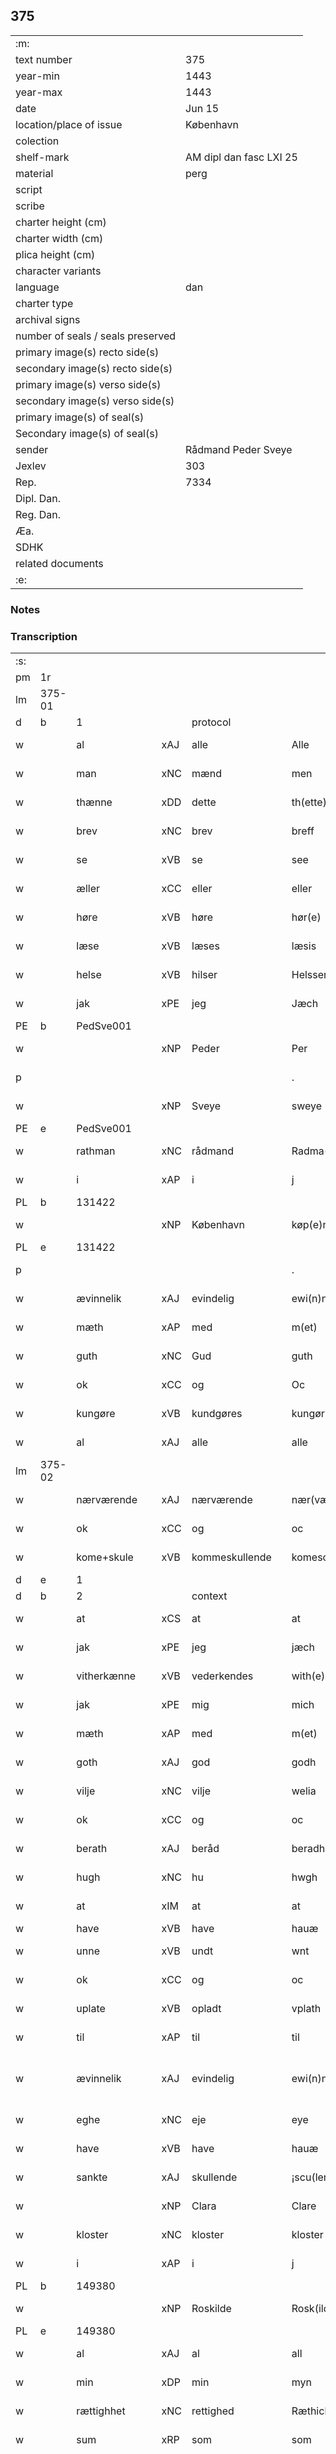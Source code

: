 ** 375

| :m:                               |                         |
| text number                       | 375                     |
| year-min                          | 1443                    |
| year-max                          | 1443                    |
| date                              | Jun 15                  |
| location/place of issue           | København               |
| colection                         |                         |
| shelf-mark                        | AM dipl dan fasc LXI 25 |
| material                          | perg                    |
| script                            |                         |
| scribe                            |                         |
| charter height (cm)               |                         |
| charter width (cm)                |                         |
| plica height (cm)                 |                         |
| character variants                |                         |
| language                          | dan                     |
| charter type                      |                         |
| archival signs                    |                         |
| number of seals / seals preserved |                         |
| primary image(s) recto side(s)    |                         |
| secondary image(s) recto side(s)  |                         |
| primary image(s) verso side(s)    |                         |
| secondary image(s) verso side(s)  |                         |
| primary image(s) of seal(s)       |                         |
| Secondary image(s) of seal(s)     |                         |
| sender                            | Rådmand Peder Sveye     |
| Jexlev                            | 303                     |
| Rep.                              | 7334                    |
| Dipl. Dan.                        |                         |
| Reg. Dan.                         |                         |
| Æa.                               |                         |
| SDHK                              |                         |
| related documents                 |                         |
| :e:                               |                         |

*** Notes


*** Transcription
| :s: |        |               |     |                |   |                |               |   |   |   |        |     |   |   |    |               |
| pm  | 1r     |               |     |                |   |                |               |   |   |   |        |     |   |   |    |               |
| lm  | 375-01 |               |     |                |   |                |               |   |   |   |        |     |   |   |    |               |
| d   | b      | 1             |     | protocol       |   |                |               |   |   |   |        |     |   |   |    |               |
| w   |        | al            | xAJ | alle           |   | Alle           | Alle          |   |   |   |        | dan |   |   |    |        375-01 |
| w   |        | man           | xNC | mænd           |   | men            | men           |   |   |   |        | dan |   |   |    |        375-01 |
| w   |        | thænne        | xDD | dette          |   | th(ette)       | thͭꝭ           |   |   |   | is-sup | dan |   |   |    |        375-01 |
| w   |        | brev          | xNC | brev           |   | breff          | breff         |   |   |   |        | dan |   |   |    |        375-01 |
| w   |        | se            | xVB | se             |   | see            | ſee           |   |   |   |        | dan |   |   |    |        375-01 |
| w   |        | æller         | xCC | eller          |   | eller          | eller         |   |   |   |        | dan |   |   |    |        375-01 |
| w   |        | høre          | xVB | høre           |   | hør(e)         | hør          |   |   |   |        | dan |   |   |    |        375-01 |
| w   |        | læse          | xVB | læses          |   | læsis          | læſı         |   |   |   |        | dan |   |   |    |        375-01 |
| w   |        | helse         | xVB | hilser         |   | Helsser        | Helſſer       |   |   |   |        | dan |   |   |    |        375-01 |
| w   |        | jak           | xPE | jeg            |   | Jæch           | Jæch          |   |   |   |        | dan |   |   |    |        375-01 |
| PE  | b      | PedSve001     |     |                |   |                |               |   |   |   |        |     |   |   |    |               |
| w   |        |               | xNP | Peder          |   | Per            | Per           |   |   |   |        | dan |   |   |    |        375-01 |
| p   |        |               |     |                |   | .              | .             |   |   |   |        | dan |   |   |    |        375-01 |
| w   |        |               | xNP | Sveye          |   | sweye          | ſweẏe         |   |   |   |        | dan |   |   |    |        375-01 |
| PE  | e      | PedSve001     |     |                |   |                |               |   |   |   |        |     |   |   |    |               |
| w   |        | rathman       | xNC | rådmand        |   | Radma(n)       | Radma̅         |   |   |   |        | dan |   |   |    |        375-01 |
| w   |        | i             | xAP | i              |   | j              | ȷ             |   |   |   |        | dan |   |   |    |        375-01 |
| PL | b |    131422|   |   |   |                     |                  |   |   |   |                                 |     |   |   |   |               |
| w   |        |               | xNP | København      |   | køp(e)nhaffn   | køpn̅haffn     |   |   |   |        | dan |   |   |    |        375-01 |
| PL | e |    131422|   |   |   |                     |                  |   |   |   |                                 |     |   |   |   |               |
| p   |        |               |     |                |   | .              | .             |   |   |   |        | dan |   |   |    |        375-01 |
| w   |        | ævinnelik     | xAJ | evindelig      |   | ewi(n)neligh   | ewi̅nelıgh     |   |   |   |        | dan |   |   |    |        375-01 |
| w   |        | mæth          | xAP | med            |   | m(et)          | mꝫ            |   |   |   |        | dan |   |   |    |        375-01 |
| w   |        | guth          | xNC | Gud            |   | guth           | guth          |   |   |   |        | dan |   |   |    |        375-01 |
| w   |        | ok            | xCC | og             |   | Oc             | Oc            |   |   |   |        | dan |   |   |    |        375-01 |
| w   |        | kungøre       | xVB | kundgøres      |   | kungør(is)     | kungøꝛꝭ       |   |   |   |        | dan |   |   |    |        375-01 |
| w   |        | al            | xAJ | alle           |   | alle           | alle          |   |   |   |        | dan |   |   |    |        375-01 |
| lm  | 375-02 |               |     |                |   |                |               |   |   |   |        |     |   |   |    |               |
| w   |        | nærværende    | xAJ | nærværende     |   | nær(værende)   | nær          |   |   |   | de-sup | dan |   |   |    |        375-02 |
| w   |        | ok            | xCC | og             |   | oc             | oc            |   |   |   |        | dan |   |   |    |        375-02 |
| w   |        | kome+skule    | xVB | kommeskullende |   | komescu(lende) | komescu      |   |   |   | de-sup | dan |   |   |    |        375-02 |
| d   | e      | 1             |     |                |   |                |               |   |   |   |        |     |   |   |    |               |
| d   | b      | 2             |     | context        |   |                |               |   |   |   |        |     |   |   |    |               |
| w   |        | at            | xCS | at             |   | at             | at            |   |   |   |        | dan |   |   |    |        375-02 |
| w   |        | jak           | xPE | jeg            |   | jæch           | ȷæch          |   |   |   |        | dan |   |   |    |        375-02 |
| w   |        | vitherkænne   | xVB | vederkendes    |   | with(e)rkennes | withꝝkenne   |   |   |   |        | dan |   |   |    |        375-02 |
| w   |        | jak           | xPE | mig            |   | mich           | mich          |   |   |   |        | dan |   |   |    |        375-02 |
| w   |        | mæth          | xAP | med            |   | m(et)          | mꝫ            |   |   |   |        | dan |   |   |    |        375-02 |
| w   |        | goth          | xAJ | god            |   | godh           | godh          |   |   |   |        | dan |   |   |    |        375-02 |
| w   |        | vilje         | xNC | vilje          |   | welia          | welıa         |   |   |   |        | dan |   |   |    |        375-02 |
| w   |        | ok            | xCC | og             |   | oc             | oc            |   |   |   |        | dan |   |   |    |        375-02 |
| w   |        | berath        | xAJ | beråd          |   | beradh         | beradh        |   |   |   |        | dan |   |   |    |        375-02 |
| w   |        | hugh          | xNC | hu             |   | hwgh           | hwgh          |   |   |   |        | dan |   |   |    |        375-02 |
| w   |        | at            | xIM | at             |   | at             | at            |   |   |   |        | dan |   |   | =  |        375-02 |
| w   |        | have          | xVB | have           |   | hauæ           | hauæ          |   |   |   |        | dan |   |   | == |               |
| w   |        | unne          | xVB | undt           |   | wnt            | wnt           |   |   |   |        | dan |   |   |    |        375-02 |
| w   |        | ok            | xCC | og             |   | oc             | oc            |   |   |   |        | dan |   |   |    |        375-02 |
| w   |        | uplate        | xVB | opladt         |   | vplath         | vplath        |   |   |   |        | dan |   |   |    |        375-02 |
| w   |        | til           | xAP | til            |   | til            | tıl           |   |   |   |        | dan |   |   |    |        375-02 |
| w   |        | ævinnelik     | xAJ | evindelig      |   | ewi(n)ne¦ligh  | ewı̅ne¦lıgh    |   |   |   |        | dan |   |   |    | 375-02—375-03 |
| w   |        | eghe          | xNC | eje            |   | eye            | eye           |   |   |   |        | dan |   |   |    |        375-03 |
| w   |        | have          | xVB | have           |   | hauæ           | hauæ          |   |   |   |        | dan |   |   |    |        375-03 |
| w   |        | sankte        | xAJ | skullende      |   | ¡scu(lende)!   | ¡ſcu!        |   |   |   | de-sup | dan |   |   |    |        375-03 |
| w   |        |               | xNP | Clara          |   | Clare          | Clare         |   |   |   |        | dan |   |   |    |        375-03 |
| w   |        | kloster       | xNC | kloster        |   | kloster        | kloſter       |   |   |   |        | dan |   |   |    |        375-03 |
| w   |        | i             | xAP | i              |   | j              | ȷ             |   |   |   |        | dan |   |   |    |        375-03 |
| PL  | b      |               149380|     |                |   |                |               |   |   |   |        |     |   |   |    |               |
| w   |        |               | xNP | Roskilde       |   | Rosk(ilde)     | Roſk̅          |   |   |   |        | dan |   |   |    |        375-03 |
| PL  | e      |               149380|     |                |   |                |               |   |   |   |        |     |   |   |    |               |
| w   |        | al            | xAJ | al             |   | all            | all           |   |   |   |        | dan |   |   |    |        375-03 |
| w   |        | min           | xDP | min            |   | myn            | mẏn           |   |   |   |        | dan |   |   |    |        375-03 |
| w   |        | rættighhet    | xNC | rettighed      |   | Ræthicheedh    | Ræthıcheedh   |   |   |   |        | dan |   |   |    |        375-03 |
| w   |        | sum           | xRP | som            |   | som            | ſom           |   |   |   |        | dan |   |   |    |        375-03 |
| w   |        | jak           | xPE | jeg            |   | jæch           | ȷæch          |   |   |   |        | dan |   |   |    |        375-03 |
| w   |        | have          | xVB | havde          |   | haffde         | haffde        |   |   |   |        | dan |   |   |    |        375-03 |
| w   |        | i             | xAP | i              |   | j              | ȷ             |   |   |   |        | dan |   |   |    |        375-03 |
| w   |        | en            | xNA | en             |   | een            | ee           |   |   |   |        | dan |   |   |    |        375-03 |
| w   |        | klætheboth    | xNC | klædebod       |   | klædebodh      | klædebodh     |   |   |   |        | dan |   |   |    |        375-03 |
| w   |        | upa           | xAP | på             |   | pa             | pa            |   |   |   |        | dan |   |   |    |        375-03 |
| PL  | b      |               122048|     |                |   |                |               |   |   |   |        |     |   |   |    |               |
| w   |        |               | xNP | Dragør         |   | drachør        | drachøꝛ       |   |   |   |        | dan |   |   |    |        375-03 |
| PL  | e      |               122048|     |                |   |                |               |   |   |   |        |     |   |   |    |               |
| lm  | 375-04 |               |     |                |   |                |               |   |   |   |        |     |   |   |    |               |
| w   |        | sum           | xRP | som            |   | som            | ſom           |   |   |   |        | dan |   |   |    |        375-04 |
| w   |        | jak           | xPE | mig            |   | mich           | mıch          |   |   |   |        | dan |   |   |    |        375-04 |
| w   |        | til           | xAP | til            |   | til            | tıl           |   |   |   |        | dan |   |   |    |        375-04 |
| w   |        | ræt           | xAJ | ret            |   | Ræt            | Ræt           |   |   |   |        | dan |   |   |    |        375-04 |
| w   |        | arv           | xNC | arv            |   | arff           | arff          |   |   |   |        | dan |   |   |    |        375-04 |
| w   |        | falle         | xVB | faldt          |   | fiæld          | fıæld         |   |   |   |        | dan |   |   |    |        375-04 |
| w   |        | mæth          | xAP | med            |   | m(et)          | mꝫ            |   |   |   |        | dan |   |   |    |        375-04 |
| w   |        | min           | xDP | min            |   | myn            | mẏn           |   |   |   |        | dan |   |   |    |        375-04 |
| w   |        | husfrue       | xNC | husfrue        |   | hwsfrwe        | hwſfrwe       |   |   |   |        | dan |   |   |    |        375-04 |
| PE | b | TalXxx001 |   |   |   |                     |                  |   |   |   |                                 |     |   |   |   |               |
| w   |        |               | xNP | Tale           |   | Tale           | Tale          |   |   |   |        | dan |   |   |    |        375-04 |
| PE | e | TalXxx001 |   |   |   |                     |                  |   |   |   |                                 |     |   |   |   |               |
| w   |        | æfter         | xAP | efter          |   | effter         | effter        |   |   |   |        | dan |   |   |    |        375-04 |
| PE  | b      | HenBer001     |     |                |   |                |               |   |   |   |        |     |   |   |    |               |
| w   |        |               | xNP | Henrik         |   | hinrich        | hinrıch       |   |   |   |        | dan |   |   |    |        375-04 |
| w   |        |               | xNP | van            |   | van            | va           |   |   |   |        | dan |   |   |    |        375-04 |
| w   |        |               | xNP | Bergen         |   | b(er)gen       | b̅gen          |   |   |   |        | dan |   |   |    |        375-04 |
| PE  | e      | HenBer001     |     |                |   |                |               |   |   |   |        |     |   |   |    |               |
| w   |        | hvær          | xPI | hvis           |   | hwetz          | hwetz         |   |   |   |        | dan |   |   |    |        375-04 |
| w   |        | sjal          | xNC | sjæl           |   | siæll          | ſıæll         |   |   |   |        | dan |   |   |    |        375-04 |
| w   |        | guth          | xNC | Gud            |   | gudh           | gudh          |   |   |   |        | dan |   |   |    |        375-04 |
| w   |        | have          | xVB | have           |   | hauæ           | hauæ          |   |   |   |        | dan |   |   |    |        375-04 |
| d   | e      | 2             |     |                |   |                |               |   |   |   |        |     |   |   |    |               |
| d   | b      | 3             |     | eschatocol     |   |                |               |   |   |   |        |     |   |   |    |               |
| w   |        | til           | xAP | til            |   | Til            | Tıl           |   |   |   |        | dan |   |   |    |        375-04 |
| w   |        | ytermere      | xAJ | ydermere       |   | yt(er)me(re)   | ẏtme        |   |   |   |        | dan |   |   |    |        375-04 |
| lm  | 375-05 |               |     |                |   |                |               |   |   |   |        |     |   |   |    |               |
| w   |        | stathfæstelse | xNC | stadfæstelse   |   | Statfæstælssæ  | Statfæſtælſſæ |   |   |   |        | dan |   |   |    |        375-05 |
| w   |        | late          | xVB | lader          |   | lath(e)r       | lathꝝ         |   |   |   |        | dan |   |   |    |        375-05 |
| w   |        | jak           | xPE | jeg            |   | jæch           | ȷæch          |   |   |   |        | dan |   |   |    |        375-05 |
| w   |        | hængje        | xVB | hænge          |   | hengge         | hengge        |   |   |   |        | dan |   |   |    |        375-05 |
| w   |        | min           | xDP | mit            |   | mit            | mit           |   |   |   |        | dan |   |   |    |        375-05 |
| w   |        | insighle      | xNC | indsegl        |   | Jncigle        | Jncigle       |   |   |   |        | dan |   |   |    |        375-05 |
| w   |        | for           | xAP | fore           |   | for(e)         | for          |   |   |   |        | dan |   |   |    |        375-05 |
| w   |        | thænne        | xDD | dette          |   | th(ette)       | thͭꝭ           |   |   |   | is-sup | dan |   |   |    |        375-05 |
| w   |        | brev          | xNC | brev           |   | b(re)ff        | bff           |   |   |   |        | dan |   |   |    |        375-05 |
| p   |        |               |     |                |   | .              | .             |   |   |   |        | dan |   |   |    |        375-05 |
| w   |        | bithje        | xVB | bedende        |   | beth(e)nd(e)   | bethn̅        |   |   |   |        | dan |   |   |    |        375-05 |
| w   |        | flere         | xAJ | flere          |   | flere          | flere         |   |   |   |        | dan |   |   |    |        375-05 |
| w   |        | goth          | xAJ | gode           |   | gode           | gode          |   |   |   |        | dan |   |   |    |        375-05 |
| w   |        | man           | xNC | mænds          |   | mentz          | mentz         |   |   |   |        | dan |   |   |    |        375-05 |
| w   |        | insighle      | xNC | indsegl        |   | Jncigle        | Jncıgle       |   |   |   |        | dan |   |   |    |        375-05 |
| w   |        | til           | xAP | til            |   | til            | tıl           |   |   |   |        | dan |   |   |    |        375-05 |
| w   |        | vitnesbyrth   | xNC | vidnesbyrd     |   | withinsbyrd    | wıthınſbyꝛd   |   |   |   |        | dan |   |   |    |        375-05 |
| lm  | 375-06 |               |     |                |   |                |               |   |   |   |        |     |   |   |    |               |
| w   |        | svasum        | xRP | såsom          |   | Swo som        | wo ſom       |   |   |   |        | dan |   |   |    |        375-06 |
| w   |        | være          | xVB | ere            |   | æræ            | æræ           |   |   |   |        | dan |   |   |    |        375-06 |
| PE  | b      | AndLau001     |     |                |   |                |               |   |   |   |        |     |   |   |    |               |
| w   |        |               | xNP | Anders         |   | Andr(is)       | Andrꝭ         |   |   |   |        | dan |   |   |    |        375-06 |
| w   |        |               | xNP | Laurensen      |   | laur(e)sson    | laurſſon     |   |   |   |        | dan |   |   |    |        375-06 |
| PE  | e      | AndLau001     |     |                |   |                |               |   |   |   |        |     |   |   |    |               |
| PE  | b      | AriKru001     |     |                |   |                |               |   |   |   |        |     |   |   |    |               |
| w   |        |               | xNP | Arild          |   | Areld          | Areld         |   |   |   |        | dan |   |   |    |        375-06 |
| w   |        |               | xNP | Kruse          |   | krwse          | krwſe         |   |   |   |        | dan |   |   |    |        375-06 |
| PE  | e      | AriKru001     |     |                |   |                |               |   |   |   |        |     |   |   |    |               |
| w   |        | burghemæstere | xNC | borgmester     |   | burgemester(e) | burgemeſter  |   |   |   |        | dan |   |   |    |        375-06 |
| w   |        | i             | xAP | i              |   | j              | ȷ             |   |   |   |        | dan |   |   |    |        375-06 |
| PL  | b      |               131422|     |                |   |                |               |   |   |   |        |     |   |   |    |               |
| w   |        |               | xNP | København      |   | kopenhaffn     | kopenhaffn    |   |   |   |        | dan |   |   |    |        375-06 |
| PL  | e      |               131422|     |                |   |                |               |   |   |   |        |     |   |   |    |               |
| w   |        | ok            | xCC | og             |   | oc             | oc            |   |   |   |        | dan |   |   |    |        375-06 |
| PE  | b      | KlaVil001     |     |                |   |                |               |   |   |   |        |     |   |   |    |               |
| w   |        |               | xNP | Klaus          |   | Cla(us)        | Cla          |   |   |   |        | dan |   |   |    |        375-06 |
| w   |        |               | xNP | Villemsen      |   | willæmsson     | willæmſſon    |   |   |   |        | dan |   |   |    |        375-06 |
| PE  | e      | KlaVil001     |     |                |   |                |               |   |   |   |        |     |   |   |    |               |
| w   |        | burghere      | xNC | borger         |   | burger         | burger        |   |   |   |        | dan |   |   |    |        375-06 |
| w   |        | i             | xAP | i              |   | j              | ȷ             |   |   |   |        | dan |   |   |    |        375-06 |
| w   |        | same          | xAJ | samme          |   | sa¦me          | ſa¦me         |   |   |   |        | dan |   |   | =  | 375-06-375-07 |
| w   |        | stath         | xNC | stad           |   | st(et)         | ſtꝫ           |   |   |   |        | dan |   |   | == |        375-07 |
| w   |        | give          | xVB | giver          |   | Giffuit        | Gıffuit       |   |   |   |        | dan |   |   |    |        375-07 |
| w   |        | ok            | xCC | og             |   | oc             | oc            |   |   |   |        | dan |   |   |    |        375-07 |
| w   |        | skrive        | xVB | skrevet        |   | Sc(re)ffuit    | cͤffuıt       |   |   |   |        | dan |   |   |    |        375-07 |
| w   |        | i             | xAP | i              |   | j              | ȷ             |   |   |   |        | dan |   |   |    |        375-07 |
| PL  | b      |               131422|     |                |   |                |               |   |   |   |        |     |   |   |    |               |
| w   |        |               | xNP | København      |   | køp(e)nhaffn   | køpn̅haffn     |   |   |   |        | dan |   |   |    |        375-07 |
| PL  | e      |               131422|     |                |   |                |               |   |   |   |        |     |   |   |    |               |
| w   |        |               | lat |                |   | Anno           | Anno          |   |   |   |        | lat |   |   |    |        375-07 |
| w   |        |               | lat |                |   | d(omi)nj       | dn̅ȷ           |   |   |   |        | lat |   |   |    |        375-07 |
| n   |        |               | lat |                |   | mcdxl          | cdxl         |   |   |   |        | lat |   |   | =  |        375-07 |
| w   |        |               | lat |                |   | t(er)cio       | tcıo         |   |   |   |        | lat |   |   | == |        375-07 |
| w   |        |               | lat |                |   | Sabb(a)to      | ab̅bto        |   |   |   |        | lat |   |   |    |        375-07 |
| w   |        |               | lat |                |   | an(te)         | a̅            |   |   |   |        | lat |   |   |    |        375-07 |
| w   |        |               | lat |                |   | d(o)m(ini)cam  | dm̅ca         |   |   |   |        | lat |   |   |    |        375-07 |
| w   |        |               | lat |                |   | T(ri)nitatis   | Tnitatı     |   |   |   |        | lat |   |   |    |        375-07 |
| d   | e      | 3             |     |                |   |                |               |   |   |   |        |     |   |   |    |               |
| :e: |        |               |     |                |   |                |               |   |   |   |        |     |   |   |    |               |